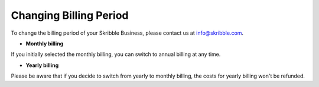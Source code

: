 .. _billing-change:

=======================
Changing Billing Period
=======================
 
To change the billing period of your Skribble Business, please contact us at info@skribble.com.
   
•	**Monthly billing** 

If you initially selected the monthly billing, you can switch to annual billing at any time. 


•	**Yearly billing**

Please be aware that if you decide to switch from yearly to monthly billing, the costs for yearly billing won't be refunded.
